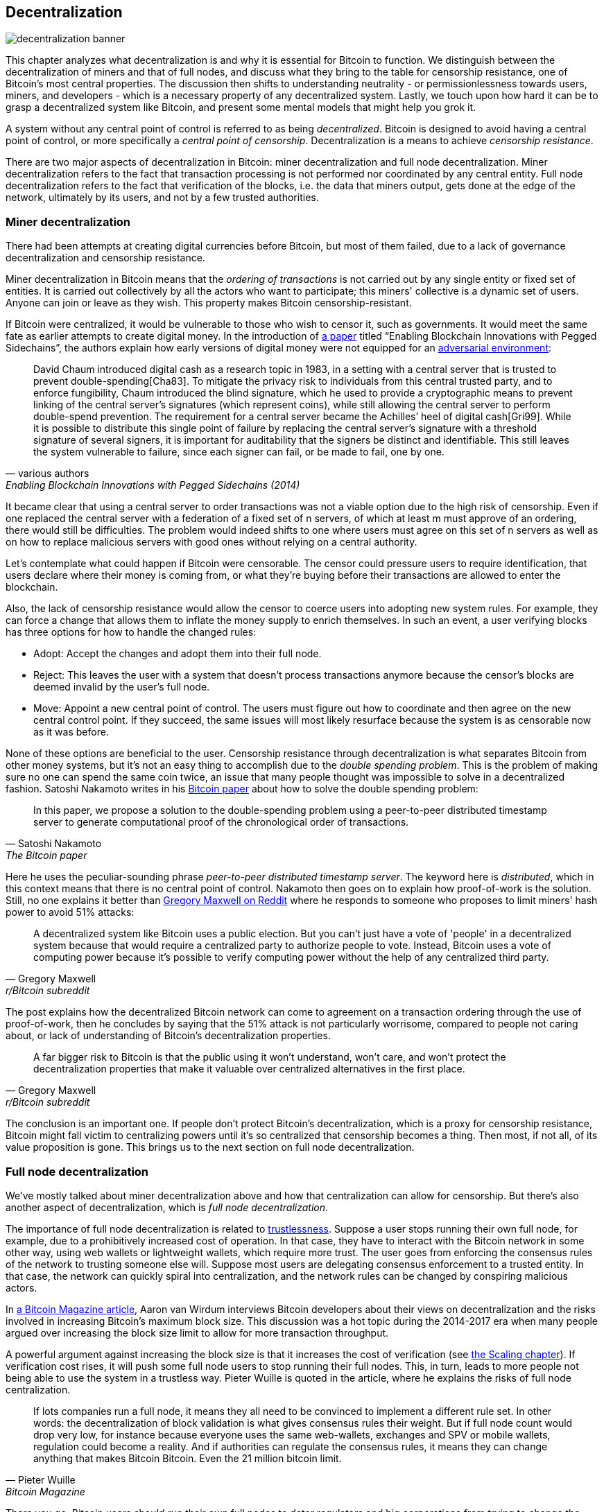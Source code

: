 == Decentralization

image::decentralization-banner.jpg[]

This chapter analyzes what decentralization is and why it is
essential for Bitcoin to function. We distinguish between the
decentralization of miners and that of full nodes, and discuss what
they bring to the table for censorship resistance, one of Bitcoin's most central properties. The discussion then shifts
to understanding neutrality - or permissionlessness towards users,
miners, and developers - which is a necessary property of any
decentralized system. Lastly, we touch upon how hard it can be to
grasp a decentralized system like Bitcoin, and present some mental
models that might help you grok it.

A system without any central point of control is referred to as being
_decentralized_. Bitcoin is designed to avoid having a central point
of control, or more specifically a _central point of censorship_.
Decentralization is a means to achieve _censorship resistance_.

There are two major aspects of decentralization in Bitcoin: miner
decentralization and full node decentralization. Miner
decentralization refers to the fact that transaction processing is not performed nor
coordinated by any central entity. Full node decentralization refers to the fact that
verification of the blocks, i.e. the data that miners output, gets done at
the edge of the network, ultimately by its users, and not by a few
trusted authorities.

=== Miner decentralization

There had been attempts at creating digital currencies before Bitcoin,
but most of them failed, due to a lack of governance decentralization
and censorship resistance.

Miner decentralization in Bitcoin means that the _ordering of
transactions_ is not carried out by any single entity or fixed set of
entities. It is carried out collectively by all the actors who want
to participate; this miners' collective is a dynamic set of users. Anyone can
join or leave as they wish. This property makes Bitcoin censorship-resistant.

If Bitcoin were centralized, it would be vulnerable to those who wish
to censor it, such as governments. It would meet the same fate as earlier
attempts to create digital money. In the introduction of
https://www.blockstream.com/sidechains.pdf[a paper] titled "`Enabling
Blockchain Innovations with Pegged Sidechains`", the authors explain how early versions of digital money were not
equipped for an <<adversarialthinking,adversarial environment>>:

[quote, various authors, Enabling Blockchain Innovations with Pegged Sidechains (2014)]

____
David Chaum introduced digital cash as a research topic in 1983, in a
setting with a central server that is trusted to prevent
double-spending[Cha83]. To mitigate the privacy risk to individuals
from this central trusted party, and to enforce fungibility, Chaum
introduced the blind signature, which he used to provide a
cryptographic means to prevent linking of the central server’s
signatures (which represent coins), while still allowing the central
server to perform double-spend prevention. The requirement for a
central server became the Achilles’ heel of digital cash[Gri99]. While
it is possible to distribute this single point of failure by replacing
the central server’s signature with a threshold signature of several
signers, it is important for auditability that the signers be distinct
and identifiable. This still leaves the system vulnerable to failure,
since each signer can fail, or be made to fail, one by one.
____

It became clear that using a central server to order transactions was
not a viable option due to the high risk of censorship. Even if one
replaced the central server with a federation of a fixed set of n servers, of which at least m must
approve of an ordering, there would still be difficulties. The problem would indeed shifts to one where users must agree on this set of n servers as well as on how to replace malicious servers with good ones without relying on a central authority.

Let's contemplate what could happen if Bitcoin were censorable. The
censor could pressure users to require identification, that users
declare where their money is coming from, or what they're buying
before their transactions are allowed to enter the blockchain.

Also, the lack of censorship resistance would allow the censor to
coerce users into adopting new system rules. For example, they can
force a change that allows them to inflate the money supply to enrich
themselves. In such an event, a user verifying blocks has three
options for how to handle the changed rules:

* Adopt: Accept the changes and adopt them into their full node.
* Reject: This leaves the user with a system that doesn't process
transactions anymore because the censor's blocks are deemed invalid
by the user's full node.
* Move: Appoint a new central point of control. The users must figure out how
to coordinate and then agree on the new central control point.
If they succeed, the same issues will most likely resurface because the system
is as censorable now as it was before.

None of these options are beneficial to the user. Censorship
resistance through decentralization is what separates Bitcoin from
other money systems, but it's not an easy thing to accomplish due to
the _double spending problem_. This is the problem of making sure no
one can spend the same coin twice, an issue that many people thought was
impossible to solve in a decentralized fashion. Satoshi Nakamoto
writes in his https://bitcoin.org/bitcoin.pdf[Bitcoin paper] about how
to solve the double spending problem:

[quote, Satoshi Nakamoto, The Bitcoin paper]
____
In this paper, we propose a solution to the double-spending problem
using a peer-to-peer distributed timestamp server to generate
computational proof of the chronological order of transactions.
____

Here he uses the peculiar-sounding phrase _peer-to-peer distributed timestamp
server_. The keyword here is _distributed_, which in this
context means that there is no central point of control. Nakamoto then
goes on to explain how proof-of-work is the solution. Still, no one
explains it better than
https://www.reddit.com/r/Bitcoin/comments/ddddfl/question_on_the_vulnerability_of_bitcoin/f2g9e7b/[Gregory
Maxwell on Reddit] where he responds to someone who proposes to limit
miners' hash power to avoid 51% attacks:

[[one-cpu-one-vote]]
[quote, Gregory Maxwell, r/Bitcoin subreddit]
____
A decentralized system like Bitcoin uses a public election. But you
can't just have a vote of 'people' in a decentralized system because
that would require a centralized party to authorize people to
vote. Instead, Bitcoin uses a vote of computing power because it's
possible to verify computing power without the help of any centralized
third party.
____

The post explains how the decentralized Bitcoin network can come to
agreement on a transaction ordering through the use of proof-of-work,
then he concludes by saying that the 51% attack is not particularly
worrisome, compared to people not caring about, or lack of
understanding of Bitcoin's decentralization properties.

[quote, Gregory Maxwell, r/Bitcoin subreddit]
____
A far bigger risk to Bitcoin is that the public using it won't
understand, won't care, and won't protect the decentralization
properties that make it valuable over centralized alternatives in the
first place.
____

The conclusion is an important one. If people don't protect Bitcoin's
decentralization, which is a proxy for censorship resistance, Bitcoin
might fall victim to centralizing powers until it's so centralized
that censorship becomes a thing. Then most, if not all, of its value
proposition is gone. This brings us to the next section on full node
decentralization.

=== Full node decentralization

We've mostly talked about miner decentralization above and how that
centralization can allow for censorship. But there's also another
aspect of decentralization, which is _full node decentralization_.

The importance of full node decentralization is related to
<<trustlessness,trustlessness>>. Suppose a user stops running their own
full node, for example, due to a prohibitively increased cost of
operation. In that case, they have to interact with the Bitcoin network in some
other way, using web wallets or lightweight wallets, which require more trust.
The user goes from enforcing the consensus rules of the network to trusting
someone else will. Suppose most users are delegating consensus enforcement to a
trusted entity. In that case, the network can quickly spiral into centralization, and the
network rules can be changed by conspiring malicious actors.

In
https://bitcoinmagazine.com/technical/decentralist-perspective-bitcoin-might-need-small-blocks-1442090446[a
Bitcoin Magazine article], Aaron van Wirdum interviews Bitcoin
developers about their views on decentralization and the risks
involved in increasing Bitcoin's maximum block size. This discussion
was a hot topic during the 2014-2017 era when many people argued over
increasing the block size limit to allow for more transaction
throughput.

A powerful argument against increasing the block size is that it
increases the cost of verification (see <<_vertical_scaling,the
Scaling chapter>>). If verification cost rises, it will push some full
node users to stop running their full nodes. This, in turn, leads to
more people not being able to use the system in a
trustless way. Pieter Wuille is quoted in the article, where he
explains the risks of full node centralization.

[quote, Pieter Wuille, Bitcoin Magazine]
____
If lots companies run a full node, it means they all need to be
convinced to implement a different rule set. In other words: the
decentralization of block validation is what gives consensus rules
their weight. But if full node count would drop very low, for instance
because everyone uses the same web-wallets, exchanges and SPV or
mobile wallets, regulation could become a reality. And if authorities
can regulate the consensus rules, it means they can change anything
that makes Bitcoin Bitcoin. Even the 21 million bitcoin limit.
____

There you go. Bitcoin users should run their own full
nodes to deter regulators and big corporations from trying to change
the consensus rules.

=== Neutrality

Bitcoin is neutral, or permissionless, as people like to call it. This
means that Bitcoin doesn't care who you are or what you use it for.

[quote, wumpus on freenode IRC (punctuation added), #bitcoin-core-dev 2012-04-04T17:34:04 UTC]
____
bitcoin is neutral, which is a good thing, and the only way it can
work. if it was controlled by an organisation it'd just be another
virtual object type and I would have zero interest in it
____

As long as you play by the rules, you're free to use it
as you please, without asking anyone for permission. This includes
_mining_, _transacting_ in, and _building protocols and services_ on top of
Bitcoin.

* If *mining* had been a permissioned process, you'd need a
central authority to select who's allowed to mine. This would most
likely lead to miners having to sign legal contracts where they agree
to censor transactions according to the whims of the central
authority, which defeats the purpose of mining in the first place.

* If people *transacting* in Bitcoin would have to provide personal
information, declare what their transactions are for, or otherwise prove
that they are worthy of transacting, we would also need a central
point of authority to permit users or transactions. Again,
this would lead to censorship and exclusion.

* If developers had to ask for permission to *build protocols* on top of
Bitcoin, only protocols that the central developer granting committee
allows would be developed. This would, due to government intervention,
inevitably exclude all privacy preserving protocols and all attempts
at improving decentralization.

At all levels, trying to impose restrictions on who gets to use
Bitcoin for what will hurt Bitcoin to the point where it's no longer
living up to its value proposition.

Pieter Wuille https://bitcoin.stackexchange.com/a/92055/69518[answers
a question on Stack Exchange] about how the blockchain relates to
normal databases. He explains how permissionlessness is achievable
through use of proof-of-work in combination with economic
incentives. He concludes:

[quote, Pieter Wuille, Stack Exchange]
____
Using trustless consensus algorithms like PoW does add something no
other construction gives you (permissionless participation, meaning
there is no set group of participants that can censor your changes),
but comes at a high cost, and its economic assumptions make it pretty
much only useful for systems that define their own
cryptocurrency. There is probably only place in the world for one or a
few actually used ones of these.
____

He describes that to achieve permissionlessness, the system [most
likely] needs its own currency, "`limiting the use cases to
effectively just cryptocurrencies`". This is because permissionless
participation, or mining, requires economic incentives built into the
system itself.

=== Grokking decentralization

A compelling aspect of Bitcoin is how hard it is to grasp
that no one controls it. There are no committees or executives in
Bitcoin. Gregory Maxwell, again
https://www.reddit.com/r/Bitcoin/comments/s82t2n/comment/htdte7w/?utm_source=share&utm_medium=web2x&context=3[on
the Bitcoin subreddit], compares this to the English language in an
intriguing way:

[quote, Gregory Maxwell, r/Bitcoin subreddit]
____
Many people have a hard time understanding autonomous systems, there
are many in their lives things like the english language-- but people
just take them for granted and don't even think of them as
systems. They're stuck in a centralized way of thinking where
everything they think of as a 'thing' has an authority that
controls it.

Bitcoin doesn't focus on anything. Various people who have adopted
Bitcoin chose of their own free will to promote it, and how they
choose to do so is their own business. Authority fixated people may
see these activities and believe they're some operation by the bitcoin
authority, but no such authority exists.
____

.Fish schools have no leaders.
[.right.half-width.thumb,pdfwidth=300px,float=right]
image::fishschool.jpg[]

The way Bitcoin works through decentralization resembles the
extraordinary collective intelligence found among many species in
nature. Computer scientist Radhika Nagpal speaks in a
https://www.ted.com/talks/radhika_nagpal_what_intelligent_machines_can_learn_from_a_school_of_fish[Ted
talk] about the collective behavior of fish schools and how they try
to mimic that using robots.

[quote, Radhika Nagpal, What intelligent machines can learn from a school of fish]
____
Secondly, and the thing that I still find most remarkable, is that we
know that there are no leaders supervising this fish school. Instead,
this incredible collective mind behavior is emerging purely from the
interactions of one fish and another. Somehow, there are these
interactions or rules of engagement between neighboring fish that make
it all work out.
____

She points out that many systems, natural or artificial, can and do
work without leaders, and they are powerful and resilient. Each individual
interacts with their immediate surroundings, but they form something
tremendous together.

No matter what you think about Bitcoin, its decentralized nature makes
it difficult to control. Bitcoin exists, and there's nothing you can do
about it. It's a thing to be studied, not debated.
